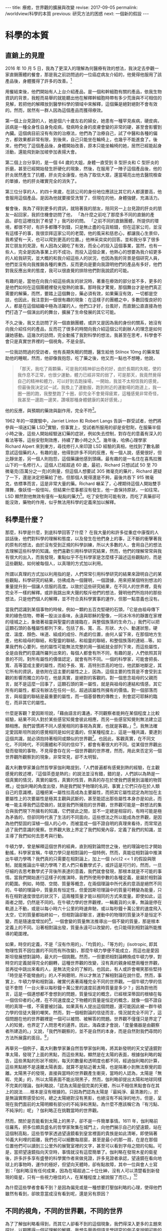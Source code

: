 #+options: toc:nil
#+BEGIN_EXPORT html
---
title: 療癒，世界觀的擴展與改變
revise: 2017-09-05
permalink: /worldview/科學的本質
previous: 研究方法的困惑
next: 一個新的假設
---
#+END_EXPORT

* 科學的本質
** 直銷上的見證
#+BEGIN_EXPORT html
<a id="org001"></a>
#+END_EXPORT

   2016 年 10 月 5 日，我為了更深入的理解為何醫療有效的想法，我決定去參觀一家直銷團體的餐會，那是我之前訪問過的一位癌症病友介紹的，他覺得他服用了該產品後，身體獲得了許多的改善。[fn:1]

   用餐結束後，他們開始有人上台介紹產品，是一個和幹細胞有關的產品，依我生物資訊的背景，我輕而易舉的就能聽出他在解釋幹細胞時帶有多少荒唐與不可相信的見解，若把他的解釋放到醫學科學的領域中來解釋，這個藥是絕對絕對不會有效的。然而，居然有一群人因為這個產品而獲得療效。

   第一個上台見證的人，她是個六十歲左右的婦女，她患有一種罕見疾病，硬皮病，該病是一種全身性自身免疫病，發病時全身的皮膚會變的非常的硬，甚至會影響到內臟。這個病目前沒有有效的治療法，他們為了治療自己，試了中醫和各種的偏方，都效果都非常有限，到後來，自己只能坐在輪椅上，也幾乎不能進食了。後來，他們吃了這個產品後，身體開始改善，原本只能坐輪椅的她，居然已經能起身活動，還能飛到新加坡參加表揚大會。

   第二個上台分享的，是一個 64 歲的大姐，身體一直受到 B 型肝炎和 C 型肝炎的折磨，甚至已經開始發生肝硬化的現象，然後，在服用了一陣子這個產品後，他的肝炎居然產生了抗體，肝炎完全康復，他為了取信大眾，還當場亮出他去醫院檢查的單據，他的肝炎確實完全的消失了。

   第三位分享的人，約四十來歲，在該公司的身份地位應該比其它的人都還要高，他會服用這個產品，是因為他就要接受洗腎了，但現在的他，身體強健，充滿活力。

   餐會後，我為了得到更多的資訊，就陪著我的朋友，陪同另一上台見證的肝炎的朋友一起回家，我抓住機會訪問了他， 「為什麼之前吃了那麼多不同的直銷的產品，卻在這裡找到了希望？」我巧妙的問。 「之前不同的直銷團體，所提供的環境，都很不好，有許多都賺不到錢，只是無止盡的屯貨賠錢，但在這家公司，並沒有這樣子的事，我很崇拜這家公司的老闆，他的風采和慈悲心，都讓我心生景仰，我希望有一天，也可以爬到更高的位置。」他神采奕奕的回答。並和我分享了很多其它朋友的見證，有人因為父親吃了有效，而全心的投入這個事業，當然，也有一些人，完全是因為事業上的不成功，而投入這個企業，他熱心的想要為我介紹更多的人給我研究，並大概的和我介紹這些人的狀況，也因為我的背景是個研究人員，他們並沒有向我推銷各種的東西，反而更向是要向我證明他們的產品有多好，他們對我反應出來的態度，我可以很直覺的排除他們對我說謊的可能。

   有趣的是，當他在向我介紹這些病友的狀況時，著重在療效的部分並不多，更多的是他們如何在這個團體裡發光發熱的故事。那時我才驚覺，那個舞台才是他們真正需要的解藥，而然，要踏上這個舞台，藥必須有效，如果藥沒有效，一切都是空談，也因此，我注意到一個很有趣的現象：在這樣子的團體之中，多數回復良好的人，都是在這個組織中極為活躍的人，他們口才好，台風好，而直銷公直直接為他們打造了一個演出的的舞台，擴展了生命發展的其它可能。

   不久之後，我又去訪問了另一個直銷團體，或許又是因為我的身份的關系，她沒有向我介紹任何的產品，反而花了很多的時間向我介紹這個公司創辦人的理念是如何讓她感動。這幾次的訪問，完全動搖了我對科學的想法，我甚至在思考，科學會不會只是真實世界裡的一個視角，不是全部。

   一位我訪問過的受訪者，他有長期失眠的問題，醫生給他 Stilnox 10mg 的藥來幫助他的睡眠，然而，他卻像我抱怨，吃了藥之後，他又而一點也不想睡，他說，
   #+BEGIN_QUOTE
   「那天，我吃了兩顆藥，可是我的精神卻出奇的好，由於長期的失眠，使的我作息不正常，也很少運動，體力已經非常的弱了，可是那天，我竟然覺得自己的精神和體力，可以好到去跑操場，一開始，我並不太相信我的感覺，但最後我決定試一試，我換上了運動服，跑到附近的運動場的跑道上，我一圈一圈的跑，我整整跑了十圈，卻完全不會覺得疲累，這種感覺非常奇怪，我甚至一邊跑一邊笑，讚嘆那種身體健康的美好感覺。」
   #+END_QUOTE
   他的反應，與預期的藥效與副作用，完全不符[fn:2]。

   1962 年的一項實驗中，Jarriet Linton 和 Robert Langs 告訴一群受試者，他們將參與一項迷幻藥 LSD[fn:3]實驗，但事實上，受試者所服用的卻是安慰劑，在服藥半個小時之後，這些人開始經驗迷幻藥的症狀，例如失去控制，對存在的意義有深入的看法等等。這些安慰劑效應，持續了數小時之久[fn:4]。幾年後，哈佛心理學家 Richard Alpert 來到東方，尋找修行人來印證 LSD 經驗的真相，他找到了數名願意試這個藥的人，有趣的是，他得到許多不同的反應，有一個人說，感覺很好，但比靜坐差，另一個人則抱怨，這個藥讓他感到頭痛。最有趣的是一名住在喜馬拉雅山下的一名修行人，這個人已經超過 60 歲，最初，Richard 只想試試 50 至 70 微毫克(百萬分之一克)的劑量，但這個人想要試 305 微毫克的藥片，Richard 遲疑了一下，還是決定把藥給了他，但那個人覺得還是不夠，最後共吞下 915 微毫克，依標準而言，這是非常大量的藥。Richard 嚇呆了，心裡期待這個人開始雙手揮舞，像妖怪一般怪叫，但結果什麼事都沒有發生，他一直保持原狀，一如往常。LSD 顯然對他無效有僅有一點點的藥力[fn:5]。吃了安慰劑可能有效，而吃了真藥卻可能沒效，藥物的作用，似乎無法用科學的定義來加以解釋。


** 科學是什麼？
#+BEGIN_EXPORT html
<a id="org002"></a>
#+END_EXPORT

   那麼，科學是什麼，到底科學回答了什麼？ 在我大量的和許多從重症中康復的人談話後，他們對科學的理解和態度，以及發生在他們身上的事，正不斷的衝擊著我的原有的想法，由於沒有受到正規的科學訓練，所以大多數的人，會用自己的想法去理解這些科學的知識。他們喜歡引用科學研究結果，然而，他們的理解常常與我有很大的出入，而我發現，重點似乎不在科學家是怎麼樣子論述這些觀點的，而是這些觀點，如何被每個人，以真理的方式加以利用。

   所謂以真理的方式加以利用指的是，人們常常引用科學研究的結果來證明自己的某些觀點，科學研究的結果，彷彿成為一個聲明，一個證據，用來把某個特別想法的重量提升到一個讓人信服的高度。以致於這些研究結果，在不同人的世界裡，竟有完全不一樣的解釋。或許我跳出來大聲的駁斥他們的想法，聲明他們所抱持的那些想法，只是他們個人的解釋，並不符合真科學實事的運作，但那一點意義也沒有。

   當我們認識到某個事物的時候，例如一顆約五百克堅硬的石頭，「它是由祖母傳下來的綠色信物，帶著一股淡淡香味，永遠與耶穌的聖像，一同冰冷冷的靜置在家裡的壇城之上，象徵著祖靈與聖靈的直接臨在，與整個族落的生命力。」我們可以把這顆石頭的各種屬性都列下來，包括了長、寬、高、形狀、大小、動運狀態，硬度、溫度、顏色、味道、組成的成份、所處的位置，由何人留下來，在那個地方生產，他和祖母的聯結，和聖靈的聯結，和祖靈的聯結，和整個族落的連結…等。如果我們有心要列，他的屬性可能無法完整的用一張紙就全部列下來，而這些屬性，全是由我們的意識所羅列出來的，每個人都會有所不同，有趣的是，人們依照其背景的不同，對所有屬性的價值認定，就會有所不同。一個的科學家，可能會把長、寬、高等當成主要的屬性，而給予長、寬、高特別祟高的地位，他武斷地斷定，其它所有的資訊，是依附在這主要的屬性之上，因為，這個主要的性質是不會受到主觀的影響而獨立的存在，他是真實，是絕對的客觀的。對一個思念祖母的父親而言，就不是這麼一回事了，這顆石頭的第一屬性，就是與祖母的連結和情感，其它所有的屬性，都沒有辦法在任何一刻，超過該屬性所擁有的價值。對一個部落而言，與祖靈的聯結是最重要的屬性，而一個基督教的傳教士，則會認可耶穌的臨在，而非其它的屬性。

   什麼是客觀？愛因斯坦說，「藉由語言的溝通，不同觀察者能夠在某個程度上比較經驗，結果不同人對於某些感官知覺會彼此相應，而另一些感官知覺則無法建立這類相應。我們習慣將不同人感覺相同的事視為真實，也就是客觀。」[fn:6]，我無法確定愛因斯坦所說的感覺相同是如何定義的，但某種程度上，這是一種共識，要達到這個共識，就必須抱持著相同或類似的世界觀[fn:7]。也因此，客觀真實，在不同文化，不同時代，不同團體和不同的信仰下，都會有著很大的不同。從某個世界觀出發而發現的事物，不見得會存在另一個世界觀的世界裡，然而，用此來否定另一個世界觀所觀察到的現象，非常常見，卻不太明智。

   義大利數學家兼自然哲學家伽利略提到，「人們普遍都有感覺到熱的經驗，在主觀感覺的敘述裡，『這個茶壺是熱的』的說法並沒有錯，錯的是，人們誤以為熱是一個真實的情況，真實的屬性，真實的性質，熱真的存在於使我們感覺到溫暖的物質裡。」從伽利略的角度出發，熱是我們賦予物理的名詞，事實上它們只存在於人類自己的意識裡。這種把某一屬性拉高成為主要屬性，而把其它屬性認定為附加在主要屬性上的次要屬性是極其主觀與武斷的，甚至能認出那些屬性本身亦是如此，而唯一能主導我們這麼做的，就是我們所擁抱的世界觀，世界觀可能是一群想法的集合與我們現下所擁有的知識，它們彼此之間，並不一定總是相容的，有時可能是極為矛盾的，但卻同時代表了生活的不同面向，這些想法之所以能成為世界觀，是因為他們堅固的深植一個人的心中，而被當成一個不證自明的真理來看待，而常常逃過了我們意識的覺察。世界觀大致上界定了我們知覺內容，定義了我們的知識，並主導了我們如何去思考與行動。

   牛頓力學，曾是解釋這個世界的經典，直到相對論問世之後，他的理論地位才開始動搖，科學家宣稱，牛頓力學只是相對論的一個特例，然而，真能從相對論中推演出牛頓力學嗎？我們真的只需要在相對論上，加上一個 (v/c)2 << 1 的假設與限制，就能推論出牛頓力學嗎？若人們只看數學式子，或許這是可行的，然而，一旦仔細的去思考數學式子背後所表達的意義，我們就會發現，那根本就是不可能的事情。當我們開始進行這樣子的推演時，我們所使用參數的各種定義，是屬於相對論的範圍。例如，時間、空間、質量等概念，在兩個理論中所代表的意涵是絕然不同的。牛頓的理論中，質量具有恒定性，但愛因斯坦理論中的質量可轉變為能量，只有在相對速度很低的狀況下，這兩種質量才能以相同的方式來度量。即使如此，這兩者之間，仍然是不同的。在牛頓力學的世界觀裡，一輛戴貨的火車，無論是停在軌道上不動，或是以每小時六十公里的時速奔馳，或以每秒鐘十萬公里的速度飛入太空，它的質量都始終如一，但相對論卻斷言，運動中的物理的質量決不是恒定不變，而是隨速度增加的[fn:8]。一個會變的質量無法推導出一個不變的質量，那是根本定義上的不同。沿著相對論出發，質量永遠可以改變的，也只能得到相對論所能推導的範圍裡。

   如果，時空的定義，不是「沒有作用的」、「均質的」、「等方的」(isotropic, 即其物理性質不因位置的不同而有所改變)，那麼牛頓力學便不能成立，而這也是愛因斯坦發展想對論時，最大的一個挑戰。然而，一但要把相對論轉換成牛頓力學，對時空的定義就得完全的翻轉，這種世界觀的改變，沒有真的親身經歷兩種世界觀，並再從中跳出來看的人，是無法完全的了解的。也因此，有人或許會嘲笑那些堅持「時空是不能彎曲的」的人不夠聰明，所以才無法了解相對論在說什麼。然而，事實上，牛頓力學和相對論，確實代表著兩種完全不同的世界觀。一個牛頓力學的信徒不會問「一台火車以每秒鐘十萬公里的速度前進時質量是多少？」因為對他而言，這是一個連想都不會想到的問題，質量恒定的概念，已經根深蒂固的根植在每一個信仰者的心裡，在不同速度度之下物體的質量是恒定的概念，就像一個不證自明的真理一樣，不需要被討論。如果真有人提出這個問題，還可能因此被一群牛頓力學的信徒大聲的嘲笑。然而，對一個相對論的信徒而言，情況就完全不同了，這個問題在他的世界觀裡是一個可以被問、被解答的問題。世界觀不僅僅只是界定了人的知覺，也界定了人問思考的邊界。因此，海森堡才會說，「度量儀器是由觀察者所建造的。」又說，「我們所觀察的，並不是自然的本身，而是自然對我們尋問的方法所展露的面目。[fn:9]」

   再舉另一個例子，義大利數學家兼自然哲學家伽利略，將其新發明的天文望遠鏡對準太陽，發現了上面的黑點，而這些黑點，顯然是在太陽的表面，根據伽利略的報告，這些黑點的形狀不規則，每天的數量和透明度也都不同，經過伽利略的計算，這些黑點絕不是遠離太陽表面，就算不是貼近著太陽，也是隔著小到無法察覺的距離。太陽黑子的發現，直接與當時的世界觀產生衝突，當時的人認為，太陽是「無暇、完美」的，所以太陽表面不能出現黑子，然而，伽利略卻提出太陽和地球同樣不完美的理論，伽利略說，「認為太陽是個完美的天體，所以不相信黑點會存在其上的說法……根本是沒有根據的。只因為們認為太陽是『最純淨、最清澈的』，於是無論實際感受如何，總之太陽絕對沒有黑影，也絕沒有不純淨的地方。但是，呈現在我們面前的太陽明顯有部分的不純淨和黑點，為什麼不應該稱它為『有污點、不純淨的』呢」？伽利略正在挑戰當時的世界觀。

   然而，關於是否能看到太陽上的黑子，卻不是一件簡單事情。1611 年，伽利略前往羅馬，把多位頗具盛名的哲學家聚集在城門上，向他們展示自己的望遠鏡，站在這個制高點，這些哲學家透過望遠鏡看到皇宮裡面的貴族是如此清晰，即使隔著16義大利哩的距離，我們也可以細數每扇窗，甚至是最小的那一扇，在是在那個位置他們可以讀到三公里外的展覽室裡的文字，甚至可以看到字母之間的句點。可是，當把望遠鏡指向天空時，事情就沒有這麼簡單了。伽利略在發現木星的衛星後，許多許多享有盛譽的科學實作者來做見證，許多見證者承認，望遠鏡在看向地球上的事物時，運作的極好，但望向天體時，卻有點故障，其中一位與會人士寫到：「伽利略沒有任何成果，因為在場超過二十位仕紳，沒有人可以清楚看到新發現的衛星，只有一些視力極佳的人，在某種程度上被說服了而已。」[fn:10]

   為什麼這些學者會看不到？是因為偏見或是一種想要打壓伽利略的心理，使得他們雖然有看到，卻故意當成沒有看到呢，還是另有原因？


** 不同的視角，不同的世界觀，不同的世界
#+BEGIN_EXPORT html
<a id="org003"></a>
#+END_EXPORT

   為了了解伽利略看得到，而其它人卻看不到的這個現象，我們得深入更多的主題來探討，以期獲得一個可理解的解釋。我想先舉兩個語言學研究的例子來說明可能的一些情況。

   心理學家米勒，曾經做過一個實驗，他放了一捲錄音帶給受試者聽，裡頭是背景充滿了噪音的句子，並要他們正確的複述他們所聽到的。這些句子，有些是符合英文文法規則且有意義的，有些就是把片語中的語詞打散，變成一些合乎文法卻沒有意義的句子，有一些是把片語結構打散，但是把相關的詞語放在一起，最後這是一些沒有意義也沒有文法的句子，完全不知道他是說些什麼。而實驗結果發現，合乎文法且有意義的句子，受試者重複的結果最好，其次是合乎文法但無意義的句子，再其次是不合文法的句子，最糟的是不合文法的胡扯。幾年後，心理學家華倫，錄了一些句子，例如: the state governors met with their respective legislatures convening in the capital city. 他把 legislatures 這個字的第一個 s 換成一個咳嗽的聲音，在播放給受試者聽，受試者完全沒有察覺任何一個聲音的消失 [fn:11] 。這個些實驗的結果，造成許多人強烈的反彈，似乎這個實驗，證實了相對主義[fn:12]的哲學的觀點，也就是說，我們只聽到我們想要聽的話，我們的知識決定了我們的知覺。

   另一個例子，是發生在 2015 年的 2 月，網友 Swiked 在社交網站 Tumblr 上貼出一件洋裝照片，意外地讓無數人陷入「顏色爭論」之中，隨著各大討論區和網站紛紛轉貼此圖，很快消息傳播到世界各個角落。說到這件洋裝的顏色，一派人堅持是「白金色」，另一派人主張是「藍黑色」，還有網友表示，一開始看是「白金色」，隔了一陣子再看就變成「藍黑色」。更有人說，用不同電腦、不同螢幕看，會有完全不同的視覺效果。為了解決爭議，國外知名網站《BuzzFeed》做出了網路民調，吸引超過 200 萬人投票，共有 140 萬人、約 72% 支持「白金色」，55 萬人、約 28% 支持「藍黑色」。德國吉森大學的 Karl R. Gegenfurtner 與他的同事，研究並記錄一群人看到那件洋裝的情況，他們發現，其實不只有兩個可能的色彩組合，有些人會在這張影像上讀到更多的色彩連續體，有些人看到白金色，黑藍色，也有人看到比較粉色的組合[fn:13]。這顯示，每一個人看到的顏色，可能都不一樣。

   我們不是看著同樣的一個物體嗎？為什麼不同人會看到不同的顏色？有科學家認為，這是人們的視覺，會彌補燈光的差異，以此評估物品真正顏色。也就是說，當人們看到白金色的原因是，他們認為洋裝處於燈光昏暗的環境，所以藍色調的顏色應該被解釋成陰影，而看到黑藍色的人則認為，背景的燈光是明亮的，因此黑藍色是正確的顏色[fn:14]。這樣子的解釋，並沒有完全的回答那些看到粉色系的人是怎麼一回事，然而，卻為我們帶來一個更大的線索。我們的知識，決定了我們到底該看到什麼樣子的顏色。

   Bruner 和 Postman 做了一個實驗，他們讓讓受試者辨識一系列撲克牌的花色，每一張牌在受試者眼前，只暴露很短的時間，並且實驗者可以控制時間的長短，這些牌中，有許多張都是正常牌，但有一些故意做成異常牌，例如，紅桃六、黑心四，實驗中每回讓一個受試者以各種不同的曝光時間看一張牌，曝光的時間由短而長，每次讓他看了牌之後，就問他看到什麼結果，連續兩次成功，這一回即結束。許多受試者都能利用時間中最短的撲克牌曝光時間，辨認出初大部分牌的花色，曝光時間稍微增加之後，全部的受試者都能只指認所有的牌，對正常的排，他們的辨認通常是正確，但是異常花色出現時，他們也幾乎毫不猶豫的將他們認為是正常的，例如「黑心 4」可能被認成「黑桃4」或「紅心4」，他們沒有察覺到任何的不對勁，那些怪牌立刻被歸入由過去的經驗所形成的觀念範疇之中。我們甚至不能說受試者看見的東西與他們辨識出的東西並不相同。要是把異常牌的曝光時間加長，受試者就會開始猶豫，表現出他也覺察到異常現象的樣子，例如，看到一張紅桃 6，有些受試者會說「這是黑桃 6，但卻有點怪怪的，黑桃卻有紅邊。」當異常牌曝光的時間再延長，受試者變更為遲疑，時間不斷的增加的結果是，到最後絕大多數受試者會毫不猶豫的說出正確的花色，例如紅桃六，有些受試者在認出了兩三張怪牌之後，他們就能輕易的辨別其他怪牌了。可是有好幾個受試者，就是沒有辦法，甚至當怪牌的曝光時間，增加到他們辨別正常胎平均所需時間的 40 倍之後，還有超過 10% 的怪牌被認錯，而且這個類沒有辦法認出異常牌的受試者，常會陷入深沉的沮喪之中，其中一個人說，「不管牌的花色是什麼玩意兒，我就是認不出來，它看起來根本就不像牌，現在我甚至不知它是什麼顏色，更不知他是黑桃還是紅心，現在我連黑桃是什麼形狀都搞不清楚了，我的天啊。」[fn:15]

   我不知道上述的這個實驗，是否能和伽利略把望遠鏡望天空請專家來見證的事件能否類比，伽利略確實和其它的專家看到了不一樣的東西，而樸克牌的實驗者和受試者，也確實看到了不同的東西，唯一不同的事，當時的伽利略並不是實驗者，他雖然試圖說服其它的專家，但他說的話沒有權威性，不足以動搖其它人的想法。然而，在樸克牌的實驗裡，實驗者是個「知道事實」的權威者，當他向受試者聲明，他看錯了花色時，受試者沒有立場反對，他們意識到了有別於他自己意識範圍之外的可能，有些人接受了，有些人遲疑了，有些人反而陷入兩個相法的衝突與困惑中，甚至連原本自己所看到的花色都認不出來了。

   這樣的解釋，不一定所有的人都會信服，人們仍然可以堅持，「難不成沒有一絕對客觀的撲克牌花色嗎？那個花色，絕不是只存在實驗者的知覺之中。」我並不完全反對這個論點，客觀是存在的，如果沒有客觀，我們主觀就沒有對像，主觀很自然也不存在了，然而，客觀的存在，卻不需要是絕對的，不需要是舉世皆同的，也不需要是獨立於主觀之外而存在的。這種心物二元的概念，我很想把它歸因於笛卡耳的哲學思想，某種程度，這個思想與後來的唯物論哲學，大大的影響了現代科學所抱持的世界觀，指導著科學家怎麼去看這個世界。就撲克牌實驗而言，實驗者拿了一個包含了異常牌的撲克牌(依他自己的認知)，並把它依照曝光時間的不同，呈現給受試者，不同的曝光時間，代表著不同的資訊量，不同的資訊量，就有可能帶來不同的知識而引起不同的知覺，而這個知覺完全取決於個人。那麼，那些科學家看不到伽利略看到的衛星，就不足為奇了。

   這裡，我想舉兩個訪談的例子，來說明我們的世界觀和所抱持的知識，如何影響著我們經驗到的世界。主角是名一貫道的道親，我是從他的先生那裡，訪問到她的故事，
   #+BEGIN_QUOTE
   我是跟著我太太吃素的，我會開始吃素，也是因為發生在我太太的事讓我感到驚訝，他可以完全的感覺到食物是否是不潔的，只要他一沾到不潔的食物，他就會反胃身體不舒服。這個過程，並不是突然發生的，是一個漸進的過程，剛開始的時候，她只是開始清口(一貫道術語，指開始茹素)，但漸漸的，他可以感覺出食物中是否有混到暈食的存在，而且其敏感程度，讓我非常的震驚。有一次，我買了一家公司的餅，餅的包裝標示著素食兩個字，可是我拿回家給我太太吃了吃了以後，她就跟我說說這個餅裡面有不潔的東西，身體不舒服，我心想，這是真的嗎？就打去食品公司詢問，最後，他們的經理和我說，這個食物確實在制作的過程中，混了一些葷食，我很不開心，覺得他們這樣子根本是欺騙消費者，所以就要求他們改善。這些故事太多了，多到我都說不完了。然而我太太的這個特質，並不是一開始就這麼的敏銳，而是漸漸活化起來的，到後來，她甚至可以感覺到更細微的狀況。那是我爸爸過世的時候，當時，我們很忙，常常買外食，可是很奇怪的是，只要食物是經過我的手，我太太吃了就會不舒服，這點讓我驚訝不已，我為了實驗，就請我一個朋友幫我去買一個我指定的食物，結果我太太吃了就沒事，也就是說，他到後來，已經能夠完全的區別任何不潔的食物了。」
   #+END_QUOTE

   另一個故事，是一名從癌症中康復的好友，他們全家都一致的認為，食物是媽媽致病的真正病因，因此，全家都力行李秋涼小姐推行的生機飲食，他的先生說，
   #+BEGIN_QUOTE
   她自從生病後，她的身體就變得愈來愈敏感，一沾到不潔的食物，身體就會有很大的反應。好歹我也是台大哲學系畢業的知識份子，總得有些實驗的精神，所以我就偷偷做了幾次的實驗。一次，我在燙青菜中，加入了一般市面上的油，他才剛拿起盤子，就放了下來，說這個食物不對勁，他不想吃，那時我真嚇了一跳，他是怎麼樣子發現的，後來我又做了好幾次的測試，通通都得到一樣的結果，他的身體對食物的反應非常的大，甚至只要經過大學部的食堂，就噁心的快要吐出來。
   #+END_QUOTE

   這兩個訪談的主角，都對「不潔」的食物都有極為敏銳的敏感度，可是他們對不潔的定義卻是不同的，一個是宗教定義上的不潔，一個是無毒與否的不潔，而兩個人的感官，卻又天衣無縫的和自己的信仰與知識相結合。

   人類學家 Turnbull 曾經在剛果枝葉茂密熱帶森林中，研究俾格米人的生活方式，他描述過下面的一個實例：有些俾格米人從來沒有離開過森林，沒有見過開闊的視野。當 Turnbull 帶著一位名叫 Kenge 的俾格米人第一次離開居住地大森林來到一片高原時，他看見遠處的一群水牛，驚奇地問，「那些是什麼蟲子？」Turnbull 當告訴他是野牛時，他笑了出來，以為 Turnbull 是在開玩笑，並再一次詢問那是什麼蟲子並喃喃的嘀咕著，「我這位朋友也太不聰明了，怎麼會拿野牛去比甲蟲呢？」Trunbull 立刻開著車子，和 Kenge 一起接近這些野牛，當 Kenge 著看動物的體形不斷的變大時，他小聲說，這可能是魔法，最後，當他們來到野牛旁，看到野牛真實的大小時，他仍然懷疑它不是不是在剛剛那段開車的時間裡長大大，或是有人在這裡頭耍花招。當兩個人繼續開車來到湖邊的時候，發生了類似的情況，這是一個很大的湖，在兩三英里外有一艘魚船，Kenge 不肯相信幾英哩外的那條船可以裝下幾個人，他斷言那不過是一塊木頭，直到 Turnbull 提醒他剛剛野牛的經驗後，他才點了點頭表示同意。回到森林前的日子裡，Kenge 觀察遠處的動物，並試著猜測他們是什麼，他正不斷的讓自己適應新的知覺訊息[fn:16]。」

   這些例子已經夠多了，由此，我們至少能夠稍稍的抓到一個概念，一個人的世界觀是如何影響並形塑著自己所經驗的世界。

* Footnotes

[fn:1] 關於直銷帶來的療癒的研究，仍然在進行當中，未來會有更多的資料與研究呈現。

[fn:2] 根據三軍總醫院臨床藥學部所提供的 stilnox 藥物彷單，該藥物的主要作用為治療失眠，而可能的副作用為頭暈、頭痛、嗜睡、噁心、過敏、腹瀉或便秘、視力模糊或產生幻覺。

[fn:3] D-麥角酸二乙胺（Lysergic acid diethylamide），也稱為「麥角二乙醯胺」，常簡稱為「LSD」，是一種強烈的半人工致幻劑。

[fn:4] Hurley, Investigations, p.10

[fn:5] Richard Alpert, Be Here and Now (San Cristobal, N.M: Lama fundation, 1971)

[fn:6] 愛因思坦，《相對論的意義》，台灣商務，2005，頁1。

[fn:7] 世界觀，在文章中可能有不同的等義詞，諸如，人生觀、宇宙觀。在在這三個詞是之不斷的切換，是為了保持書寫時的流暢性，而非他們擁有不同的意義。世界觀是一群思想的集合與我們現下所擁有的知識，這些思想與知識彼此之間，並不一定總是相容的，有時可能是極為矛盾的，但卻同時代表了生活的不同面向，這些想法之所以能成為世界觀，是因為他們堅固的深植一個人的心中，而被當成一個不證自明的真理來看待，而沒有絲毫的懷疑。世界觀是一個開放的動態系統，裡面的思想，並不是永遠不會改變的，許多不適合自己發展的想法會在生命的不同過程中被丟棄，同樣的，也會有新的想法開始被建立起來，成為世界觀的一份子。用個更簡單的話來說，一個人的世界觀，除了現下所擁有的知識外，他主要包含了下面幾個面向的想法，自己是什麼，世界是什麼，人與世界的觀系，人與自然的關系，人與形而上或者說是神的關系。

[fn:8] 孔恩，《科學革命的結構》，遠流，1994，頁154-155

[fn:9] Werner Heisenberg，《物理與哲學》，幼獅文化事業公司，1987，頁45

[fn:10] 史蒂文．謝平，《科學革命》，左岸文化，2016，頁106-108

[fn:11] 史迪芬．平克，《語言本能》，商周出版，2015，頁227-229

[fn:12] 知識的相對主義者主張知識的內容會相對於不同的情境而產生變化。

[fn:13] Gegenfurtner, K. R., Bloj, M., & Toscani, M. (2015). The many colours of ‘the dress.' Current Biology, 25, R543–R544

[fn:14] 茱莉亞．蕭，《記憶如何對你說謊》，商周出版，2016，頁45-47

[fn:15] 孔恩，《科學革命的結構》，遠流，1994，頁113-114

[fn:16] Roger R. Hock，《改變心理學的 40 項研究》，北京：中國輕工業出版社，2004，頁50-52
